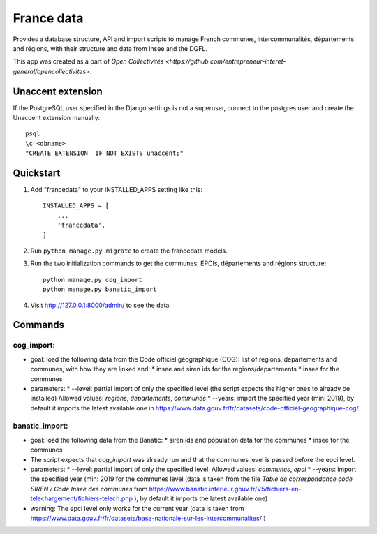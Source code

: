 ===========
France data
=========== 

Provides a database structure, API and import scripts to manage French communes, intercommunalités, départements and régions, with their structure and data from Insee and the DGFL.

This app was created as a part of `Open Collectivités <https://github.com/entrepreneur-interet-general/opencollectivites>`.

Unaccent extension
##################

If the PostgreSQL user specified in the Django settings is not a superuser, connect to the postgres user and create the Unaccent extension manually::

    psql
    \c <dbname>
    "CREATE EXTENSION  IF NOT EXISTS unaccent;"

Quickstart
##########

1. Add "francedata" to your INSTALLED_APPS setting like this::

    INSTALLED_APPS = [
        ...
        'francedata',
    ]

2. Run ``python manage.py migrate`` to create the francedata models.

3. Run the two initialization commands to get the communes, EPCIs, départements and régions structure::

    python manage.py cog_import
    python manage.py banatic_import

4. Visit http://127.0.0.1:8000/admin/ to see the data.
  
Commands
########

cog_import:
***********

* goal: load the following data from the Code officiel géographique (COG): list of regions, departements and communes, with how they are linked and:
  * insee and siren ids for the regions/departements
  * insee for the communes
* parameters:
  * --level: partial import of only the specified level (the script expects the higher ones to already be installed) Allowed values: `regions`, `departements`, `communes`
  * --years: import the specified year (min: 2019), by default it imports the latest available one in https://www.data.gouv.fr/fr/datasets/code-officiel-geographique-cog/

banatic_import:
***************

* goal: load the following data from the Banatic:
  * siren ids and population data for the communes
  * insee for the communes
* The script expects that `cog_import` was already run and that the communes level is passed before the epci level.
* parameters:
  * --level: partial import of only the specified level. Allowed values: `communes`, `epci`
  * --years: import the specified year (min: 2019 for the communes level (data is taken from the file `Table de correspondance code SIREN / Code Insee des communes` from https://www.banatic.interieur.gouv.fr/V5/fichiers-en-telechargement/fichiers-telech.php ), by default it imports the latest available one)
* warning: The epci level only works for the current year (data is taken from https://www.data.gouv.fr/fr/datasets/base-nationale-sur-les-intercommunalites/ )
